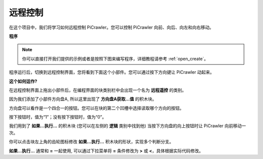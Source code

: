 .. _ezb_remote_control:

远程控制
=========================


在这个项目中，我们将学习如何远程控制 PiCrawler。您可以控制 PiCrawler 向前、向后、向左和向右移动。

.. image:: img/remote_control.png


**程序**

.. note::

  你可以直接打开我们提供的示例或者是按照下图来编写程序，详细教程请参考 :ref:`open_create`。

.. image:: img/remote.png

程序运行后，切换到远程控制界面，您将看到下面这个小部件。您可以通过按下方向键让 PiCrawler 动起来。

.. image:: img/remote_B.png

**这个如何运作?**

在远程控制界面上拖出小部件后，在编程界面的块类别栏中会出现一个名为 **远程遥控** 的类别。

因为我们添加了小部件方向盘A, 所以这里出现了 **方向盘A获取...值** 的积木块。

.. image:: img/sp210927_180739.png

方向盘可以看作是一个四合一的按钮。您可以在块的第二个凹槽中选择读取哪个方向的按钮。

按下按钮时，值为“1”；没有按下按钮时，值为“0”。


.. image:: img/sp210927_182447.png
    :width: 200

我们用到了 **如果...执行...** 的积木块 (您可以在左侧的 **逻辑** 类别中找到他) 当按下方向盘的向上按钮时让 PiCrawler 向前移动一次。

.. image:: img/sp210927_182828.png
    :width: 400

你可以点击块左上角的齿轮图标修改 **如果...执行...** 积木块的形状，实现多个判断分支。

.. image:: img/sp210927_183237.png
    :width: 200

**如果...执行...** 通常和 **=** 一起使用, 可以通过下拉菜单将 **=** 条件修改为 **>** 或 **<**，具体根据实际代码修改。
